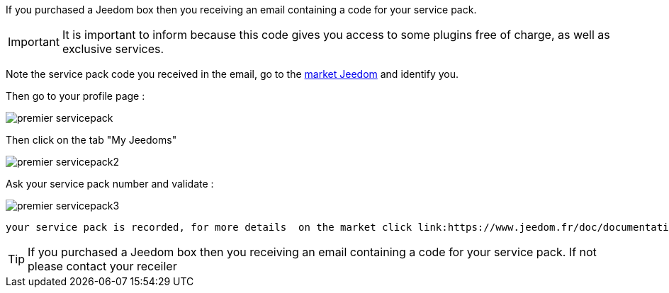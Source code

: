 If you purchased a Jeedom box then you receiving an email containing a code for your service pack.

[IMPORTANT]
It is important to inform because this code gives you access to some plugins free of charge, as well as exclusive services.

Note the service pack code you received in the email, go to the link:https://market.jeedom.fr[market Jeedom] and identify you.

Then go to your profile page :

image::../images/premier-servicepack.PNG[]

Then click on the tab "My Jeedoms"

image::../images/premier-servicepack2.PNG[]

Ask your service pack number and validate :

image::../images/premier-servicepack3.PNG[]

 your service pack is recorded, for more details  on the market click link:https://www.jeedom.fr/doc/documentation/core/en_US/doc-core-market.html[here]

[icon="../images/plugin/tip.png"]
[TIP]
If you purchased a Jeedom box then you receiving an email containing a code for your service pack. If not please contact your receiler